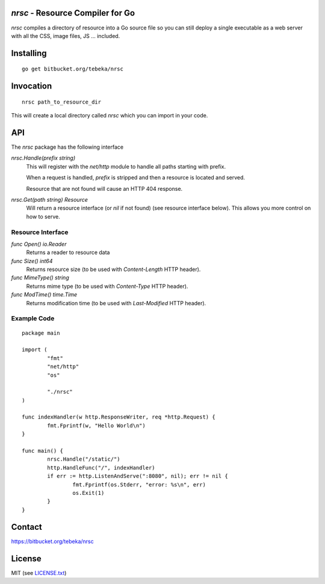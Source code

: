 `nrsc` - Resource Compiler for Go
=================================
`nrsc` compiles a directory of resource into a Go source file so you can still
deploy a single executable as a web server with all the CSS, image files, JS ...
included.

Installing
==========
::

    go get bitbucket.org/tebeka/nrsc

Invocation
==========
::

    nrsc path_to_resource_dir

This will create a local directory called `nrsc` which you can import in your
code.

API
===
The `nrsc` package has the following interface

`nrsc.Handle(prefix string)`
    This will register with the `net/http` module to handle all paths starting with prefix. 

    When a request is handled, `prefix` is stripped and then a resource is
    located and served.

    Resource that are not found will cause an HTTP 404 response.
    

`nrsc.Get(path string) Resource`
    Will return a resource interface (or `nil` if not found) (see resource interface below).
    This allows you more control on how to serve.


Resource Interface
------------------

`func Open() io.Reader`
    Returns a reader to resource data

`func Size() int64`
    Returns resource size (to be used with `Content-Length` HTTP header).

`func MimeType() string`
    Returns mime type (to be used with `Content-Type` HTTP header).

`func ModTime() time.Time`
    Returns modification time (to be used with `Last-Modified` HTTP header).


Example Code
------------
::

    package main

    import (
            "fmt"
            "net/http"
            "os"

            "./nrsc"
    )

    func indexHandler(w http.ResponseWriter, req *http.Request) {
            fmt.Fprintf(w, "Hello World\n")
    }

    func main() {
            nrsc.Handle("/static/")
            http.HandleFunc("/", indexHandler)
            if err := http.ListenAndServe(":8080", nil); err != nil {
                    fmt.Fprintf(os.Stderr, "error: %s\n", err)
                    os.Exit(1)
            }
    }

Contact
=======
https://bitbucket.org/tebeka/nrsc
    
License
=======
MIT (see `LICENSE.txt`_)

.. _`LICENSE.txt`: https://bitbucket.org/tebeka/nrsc/src/tip/LICENSE.txt
